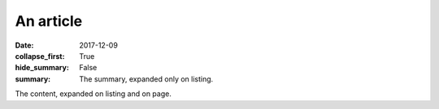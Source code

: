An article
##########

:date: 2017-12-09
:collapse_first: True
:hide_summary: False
:summary: The summary, expanded only on listing.

The content, expanded on listing and on page.
